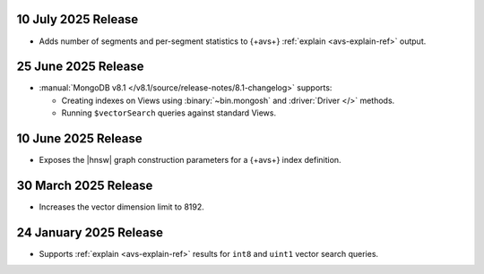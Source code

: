 10 July 2025 Release 
~~~~~~~~~~~~~~~~~~~~

- Adds number of segments and per-segment statistics to {+avs+}
  :ref:`explain <avs-explain-ref>` output. 

.. _avs20250725:

25 June 2025 Release 
~~~~~~~~~~~~~~~~~~~~

- :manual:`MongoDB v8.1 </v8.1/source/release-notes/8.1-changelog>` supports: 
  
  - Creating indexes on Views using :binary:`~bin.mongosh` and :driver:`Driver
    </>` methods. 
  - Running ``$vectorSearch`` queries against standard Views.

.. _ avs20250610:

10 June 2025 Release
~~~~~~~~~~~~~~~~~~~~

- Exposes the  |hnsw| graph construction parameters for 
  a {+avs+} index definition.

.. _ avs20250330:

30 March 2025 Release
~~~~~~~~~~~~~~~~~~~~~

- Increases the vector dimension limit to 8192.

.. _avs20250124:

24 January 2025 Release
~~~~~~~~~~~~~~~~~~~~~~~~

- Supports :ref:`explain <avs-explain-ref>` results for 
  ``int8`` and ``uint1`` vector search queries.
